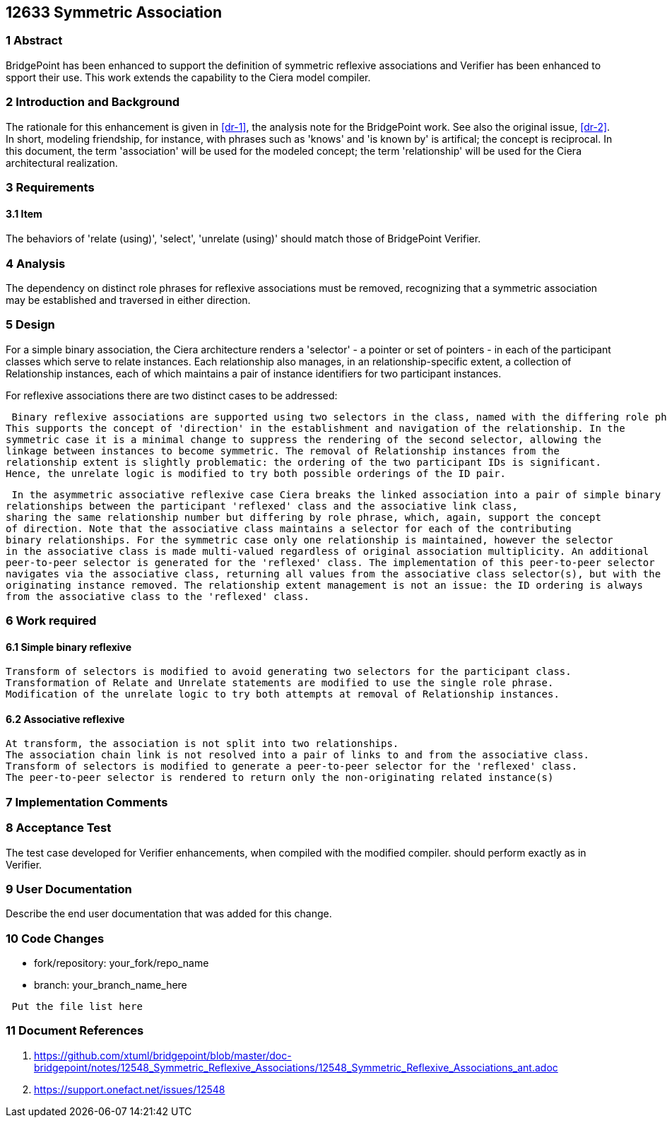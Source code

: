 == 12633 Symmetric Association

=== 1 Abstract

BridgePoint has been enhanced to support the definition of symmetric reflexive associations 
and Verifier has been enhanced to spport their use. This work extends the capability to the 
Ciera model compiler.   

=== 2 Introduction and Background

The rationale for this enhancement is given in <<dr-1>>, the analysis note for the BridgePoint 
work. See also the original issue, <<dr-2>>. In short, modeling friendship, for instance, 
with phrases such as 'knows' and 'is known by' is artifical; the concept is reciprocal. In 
this document, the term 'association' will be used for the modeled concept; the term 'relationship' 
will be used for the Ciera architectural realization.

=== 3 Requirements

==== 3.1 Item

The behaviors of 'relate (using)', 'select', 'unrelate (using)' should match those of BridgePoint 
Verifier. 


=== 4 Analysis

The dependency on distinct role phrases for reflexive associations must be removed, 
recognizing that a symmetric association may be established and traversed in either 
direction.

=== 5 Design

For a simple binary association, the Ciera architecture renders a 'selector' - a pointer or 
set of pointers - in each of the participant classes which serve to relate instances. Each 
relationship also manages, in an relationship-specific extent, a collection of Relationship 
instances, each of which maintains a pair of instance identifiers for two participant instances.

For reflexive associations there are two distinct cases to be addressed:

 Binary reflexive associations are supported using two selectors in the class, named with the differing role phrases.
This supports the concept of 'direction' in the establishment and navigation of the relationship. In the 
symmetric case it is a minimal change to suppress the rendering of the second selector, allowing the 
linkage between instances to become symmetric. The removal of Relationship instances from the 
relationship extent is slightly problematic: the ordering of the two participant IDs is significant. 
Hence, the unrelate logic is modified to try both possible orderings of the ID pair.

 In the asymmetric associative reflexive case Ciera breaks the linked association into a pair of simple binary 
relationships between the participant 'reflexed' class and the associative link class,  
sharing the same relationship number but differing by role phrase, which, again, support the concept 
of direction. Note that the associative class maintains a selector for each of the contributing 
binary relationships. For the symmetric case only one relationship is maintained, however the selector 
in the associative class is made multi-valued regardless of original association multiplicity. An additional 
peer-to-peer selector is generated for the 'reflexed' class. The implementation of this peer-to-peer selector 
navigates via the associative class, returning all values from the associative class selector(s), but with the 
originating instance removed. The relationship extent management is not an issue: the ID ordering is always 
from the associative class to the 'reflexed' class.

=== 6 Work required

==== 6.1 Simple binary reflexive

 Transform of selectors is modified to avoid generating two selectors for the participant class.
 Transformation of Relate and Unrelate statements are modified to use the single role phrase.
 Modification of the unrelate logic to try both attempts at removal of Relationship instances.

==== 6.2 Associative reflexive

 At transform, the association is not split into two relationships.
 The association chain link is not resolved into a pair of links to and from the associative class.
 Transform of selectors is modified to generate a peer-to-peer selector for the 'reflexed' class.
 The peer-to-peer selector is rendered to return only the non-originating related instance(s)
 
=== 7 Implementation Comments


=== 8 Acceptance Test

The test case developed for Verifier enhancements, when compiled with the modified compiler. should 
perform exactly as in Verifier.

=== 9 User Documentation

Describe the end user documentation that was added for this change.

=== 10 Code Changes

- fork/repository: your_fork/repo_name
- branch: your_branch_name_here

----
 Put the file list here
----

=== 11 Document References

. [[dr-1]] https://github.com/xtuml/bridgepoint/blob/master/doc-bridgepoint/notes/12548_Symmetric_Reflexive_Associations/12548_Symmetric_Reflexive_Associations_ant.adoc
. [[dr-2]] https://support.onefact.net/issues/12548
